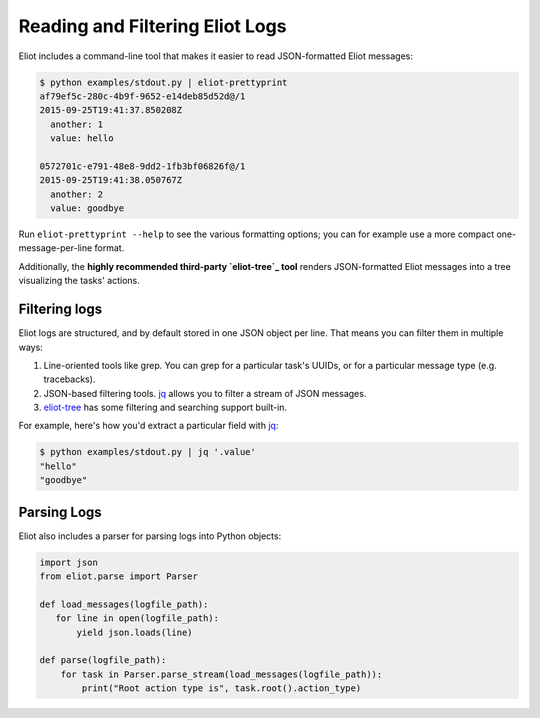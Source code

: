 Reading and Filtering Eliot Logs
================================

Eliot includes a command-line tool that makes it easier to read JSON-formatted Eliot messages:

.. code-block:: shell-session

   $ python examples/stdout.py | eliot-prettyprint
   af79ef5c-280c-4b9f-9652-e14deb85d52d@/1
   2015-09-25T19:41:37.850208Z
     another: 1
     value: hello

   0572701c-e791-48e8-9dd2-1fb3bf06826f@/1
   2015-09-25T19:41:38.050767Z
     another: 2
     value: goodbye

Run ``eliot-prettyprint --help`` to see the various formatting options; you can for example use a more compact one-message-per-line format.

Additionally, the **highly recommended third-party `eliot-tree`_ tool** renders JSON-formatted Eliot messages into a tree visualizing the tasks' actions.


Filtering logs
--------------

Eliot logs are structured, and by default stored in one JSON object per line.
That means you can filter them in multiple ways:

1. Line-oriented tools like grep.
   You can grep for a particular task's UUIDs, or for a particular message type (e.g. tracebacks).
2. JSON-based filtering tools.
   `jq`_ allows you to filter a stream of JSON messages.
3. `eliot-tree`_ has some filtering and searching support built-in.

For example, here's how you'd extract a particular field with `jq`_:

.. code-block:: shell-session

   $ python examples/stdout.py | jq '.value'
   "hello"
   "goodbye"

.. _eliot-tree: https://github.com/jonathanj/eliottree
.. _jq: https://stedolan.github.io/jq/


.. _parsing_logs:

Parsing Logs
------------

Eliot also includes a parser for parsing logs into Python objects:

.. code-block:: python

   import json
   from eliot.parse import Parser

   def load_messages(logfile_path):
      for line in open(logfile_path):
          yield json.loads(line)
       
   def parse(logfile_path):
       for task in Parser.parse_stream(load_messages(logfile_path)):
           print("Root action type is", task.root().action_type)
